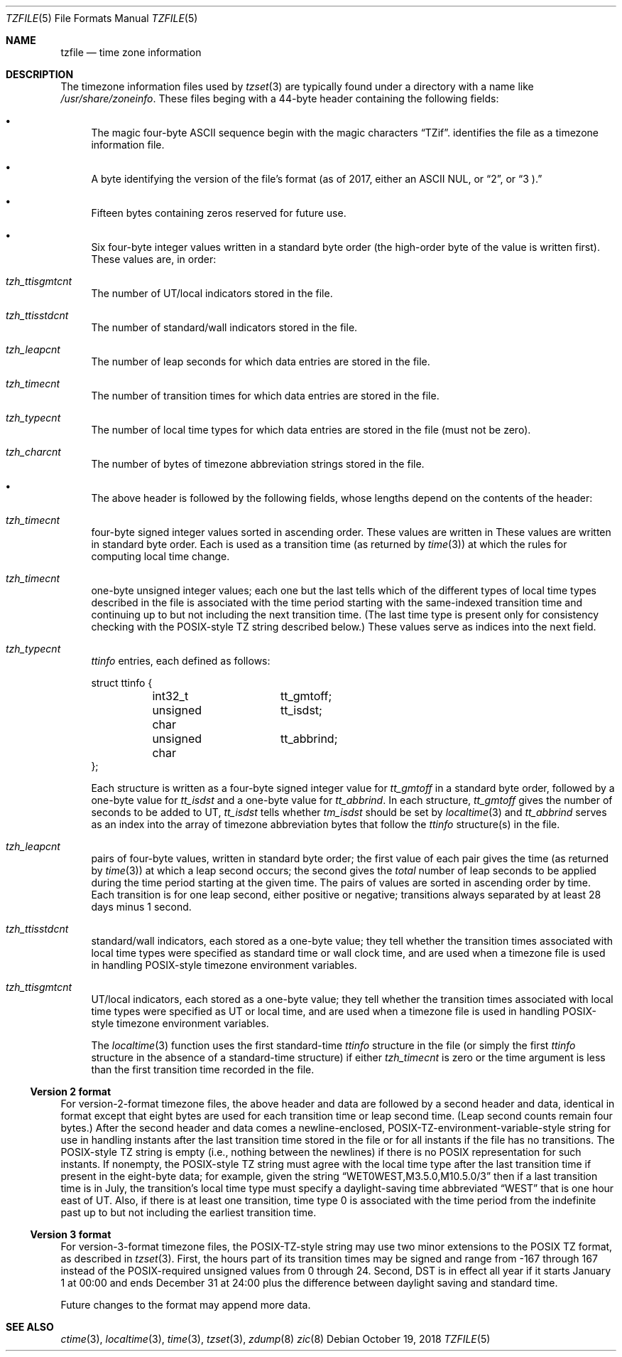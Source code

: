 .\"	$NetBSD: tzfile.5,v 1.26 2018/10/19 23:05:35 christos Exp $
.\"
.\" This file is in the public domain, so clarified as of
.\" 1996-06-05 by Arthur David Olson (arthur_david_olson@nih.gov).
.Dd October 19, 2018
.Dt TZFILE 5
.Os
.Sh NAME
.Nm tzfile
.Nd time zone information
.Sh DESCRIPTION
The timezone information files used by
.Xr tzset 3
are typically found under a directory with a name like
.Pa /usr/share/zoneinfo .
These files beging with a 44-byte header containing the following fields:
.Bl -bullet
.It
The magic four-byte ASCII sequence begin with the magic characters
.Dq TZif .
identifies the file as a timezone information file.
.It
A byte identifying the version of the file's format (as of 2017, either
an ASCII
.Dv NUL ,
or
.Dq 2 ,
or
.Dq 3 ).
.It
Fifteen bytes containing zeros reserved for future use.
.It
Six four-byte integer values written in a standard byte order
(the high-order byte of the value is written first).
These values are, in order:
.Bl -inset
.It Va tzh_ttisgmtcnt
The number of UT/local indicators stored in the file.
.It Va tzh_ttisstdcnt
The number of standard/wall indicators stored in the file.
.It Va tzh_leapcnt
The number of leap seconds for which data entries are stored in the file.
.It Va tzh_timecnt
The number of transition times for which data entries are stored
in the file.
.It Va tzh_typecnt
The number of local time types for which data entries are stored
in the file (must not be zero).
.It Va tzh_charcnt
The number of bytes of timezone abbreviation strings
stored in the file.
.El
.It
The above header is followed by the following fields, whose lengths
depend on the contents of the header:
.Bl -inset
.It Va tzh_timecnt
four-byte signed integer values sorted in ascending order.
These values are written in
These values are written in standard byte order.
Each is used as a transition time (as returned by
.Xr time 3 )
at which the rules for computing local time change.
.It Va tzh_timecnt
one-byte unsigned integer values;
each one but the last tells which of the different types of local time types
described in the file is associated with the time period
starting with the same-indexed transition time
and continuing up to but not including the next transition time.
(The last time type is present only for consistency checking with the
POSIX-style TZ string described below.)
These values serve as indices into the next field.
.It Va tzh_typecnt
.Va ttinfo
entries, each defined as follows:
.Bd -literal
struct ttinfo {
	int32_t		tt_gmtoff;
	unsigned char	tt_isdst;
	unsigned char	tt_abbrind;
};
.Ed
.Pp
Each structure is written as a four-byte signed integer value for
.Va tt_gmtoff
in a standard byte order, followed by a one-byte value for
.Va tt_isdst
and a one-byte value for
.Va tt_abbrind .
In each structure,
.Va tt_gmtoff
gives the number of seconds to be added to UT,
.Va tt_isdst
tells whether
.Va tm_isdst
should be set by
.Xr localtime 3
and
.Va tt_abbrind
serves as an index into the array of timezone abbreviation bytes
that follow the
.Va ttinfo
structure(s) in the file.
.It Va tzh_leapcnt
pairs of four-byte values, written in standard byte order;
the first value of each pair gives the time
(as returned by
.Xr time 3 )
at which a leap second occurs;
the second gives the
.Em total
number of leap seconds to be applied during the time period
starting at the given time.
The pairs of values are sorted in ascending order by time.
Each transition is for one leap second, either positive or negative;
transitions always separated by at least 28 days minus 1 second.
.It Va tzh_ttisstdcnt
standard/wall indicators, each stored as a one-byte value;
they tell whether the transition times associated with local time types
were specified as standard time or wall clock time,
and are used when a timezone file is used in handling POSIX-style
timezone environment variables.
.It Va tzh_ttisgmtcnt
UT/local indicators, each stored as a one-byte value;
they tell whether the transition times associated with local time types
were specified as UT or local time,
and are used when a timezone file is used in handling POSIX-style
timezone environment variables.
.Pp
The
.Xr localtime 3
function uses the first standard-time
.Fa ttinfo
structure in the file
(or simply the first
.Fa ttinfo
structure in the absence of a standard-time structure)
if either
.Va tzh_timecnt
is zero or the time argument is less than the first transition time recorded
in the file.
.El
.El
.Ss Version 2 format
For version-2-format timezone files,
the above header and data are followed by a second header and data,
identical in format except that
eight bytes are used for each transition time or leap second time.
(Leap second counts remain four bytes.)
After the second header and data comes a newline-enclosed,
POSIX-TZ-environment-variable-style string for use in handling instants
after the last transition time stored in the file
or for all instants if the file has no transitions.
The POSIX-style TZ string is empty (i.e., nothing between the newlines)
if there is no POSIX representation for such instants.
If nonempty, the POSIX-style TZ string must agree with the local time
type after the last transition time if present in the eight-byte data;
for example, given the string
.Dq WET0WEST,M3.5.0,M10.5.0/3
then if a last transition time is in July, the transition's local time
type must specify a daylight-saving time abbreviated
.Dq WEST
that is one hour east of UT.
Also, if there is at least one transition, time type 0 is associated
with the time period from the indefinite past up to but not including
the earliest transition time.
.Ss Version 3 format
For version-3-format timezone files, the POSIX-TZ-style string may
use two minor extensions to the POSIX TZ format, as described in
.Xr tzset 3 .
First, the hours part of its transition times may be signed and range from
\-167 through 167 instead of the POSIX-required unsigned values
from 0 through 24.
Second, DST is in effect all year if it starts
January 1 at 00:00 and ends December 31 at 24:00 plus the difference
between daylight saving and standard time.
.Pp
Future changes to the format may append more data.
.Sh SEE ALSO
.Xr ctime 3 ,
.Xr localtime 3 ,
.Xr time 3 ,
.Xr tzset 3 ,
.Xr zdump 8
.Xr zic 8
.\" @(#)tzfile.5	8.3
.\" This file is in the public domain, so clarified as of
.\" 1996-06-05 by Arthur David Olson.
